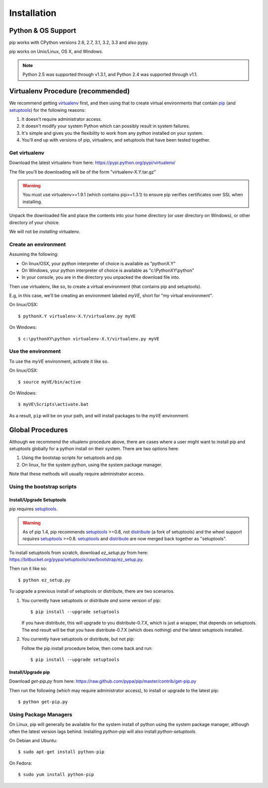 .. _`Installation`:

Installation
============


Python & OS Support
-------------------

pip works with CPython versions 2.6, 2.7, 3.1, 3.2, 3.3 and also pypy.

pip works on Unix/Linux, OS X, and Windows.

.. note::

  Python 2.5 was supported through v1.3.1, and Python 2.4 was supported through v1.1.


.. _`Recommended Procedure`:

Virtualenv Procedure (recommended)
----------------------------------

We recommend getting `virtualenv`_ first, and then using that to create virtual
environments that contain `pip`_ (and `setuptools`_) for the following reasons:

#. It doesn't require administrator access.
#. It doesn't modify your system Python which can possibly result in system failures.
#. It's simple and gives you the flexibility to work from any python installed
   on your system.
#. You'll end up with versions of pip, virtualenv, and setuptools that have been
   tested together.


Get virtualenv
++++++++++++++

Download the latest virtualenv from here: https://pypi.python.org/pypi/virtualenv/

The file you'll be downloading will be of the form "virtualenv-X.Y.tar.gz"

.. warning::

    You must use virtualenv>=1.9.1 (which contains pip>=1.3.1) to ensure pip
    verifies certificates over SSL when installing.

Unpack the downloaded file and place the contents into your home directory (or
user directory on Windows), or other directory of your choice.

We will not be *installing* virtualenv.


Create an environment
+++++++++++++++++++++

Assuming the following:

* On linux/OSX, your python interpreter of choice is available as "pythonX.Y"
* On Windows, your python interpreter of choice is available as "c:\\PythonXY\\python"
* In your console, you are in the directory you unpacked the download file into.

Then use virtualenv, like so, to create a virtual environment (that contains pip
and setuptools).

E.g, in this case, we'll be creating an environment labeled
`myVE`, short for "my virtual environment".

On linux/OSX::

   $ pythonX.Y virtualenv-X.Y/virtualenv.py myVE

On Windows::

   $ c:\pythonXY\python virtualenv-X.Y/virtualenv.py myVE


Use the environment
+++++++++++++++++++

To use the `myVE` environment, activate it like so.

On linux/OSX::

   $ source myVE/bin/active

On Windows::

   $ myVE\Scripts\activate.bat


As a result, ``pip`` will be on your path, and will install packages to the `myVE` environment.

.. _`Advanced Procedure`:

Global Procedures
-----------------

Although we recommend the vitualenv procedure above, there are cases where a
user might want to install pip and setuptools globally for a python install on
their system.  There are two options here:

1. Using the bootstap scripts for setuptools and pip
2. On linux, for the system python, using the system package manager.

Note that these methods will usually require administrator access.


Using the bootstrap scripts
+++++++++++++++++++++++++++

Install/Upgrade Setuptools
~~~~~~~~~~~~~~~~~~~~~~~~~~

pip requires `setuptools`_.

.. warning::

    As of pip 1.4, pip recommends `setuptools`_ >=0.8, not `distribute`_ (a
    fork of setuptools) and the wheel support *requires* `setuptools`_ >=0.8.
    `setuptools`_ and `distribute`_ are now merged back together as
    "setuptools".

To install setuptools from scratch, download `ez_setup.py` from here:
https://bitbucket.org/pypa/setuptools/raw/bootstrap/ez_setup.py.

Then run it like so::

   $ python ez_setup.py


To upgrade a previous install of setuptools or distribute, there are two scenarios.


1. You currently have setuptools or distribute *and* some version of pip::

   $ pip install --upgrade setuptools

   If you have distribute, this will upgrade to you distribute-0.7.X, which is
   just a wrapper, that depends on setuptools. The end result will be that you
   have distribute-0.7.X (which does nothing) *and* the latest setuptools
   installed.

2. You currently have setuptools or distribute, but not pip:

   Follow the pip install procedure below, then come back and run::

   $ pip install --upgrade setuptools



Install/Upgrade pip
~~~~~~~~~~~~~~~~~~~

Download `get-pip.py` from here: https://raw.github.com/pypa/pip/master/contrib/get-pip.py

Then run the following (which may require administrator access), to install or upgrade to the
latest pip::

 $ python get-pip.py


Using Package Managers
++++++++++++++++++++++

On Linux, pip will generally be available for the system install of python using the system package manager,
although often the latest version lags behind. Installing `python-pip` will also install `python-setuptools`.

On Debian and Ubuntu::

   $ sudo apt-get install python-pip

On Fedora::

   $ sudo yum install python-pip


.. _pip: http://www.pip-installer.org
.. _virtualenv: http://www.virtualenv.org
.. _setuptools: https://pypi.python.org/pypi/setuptools
.. _distribute: https://pypi.python.org/pypi/distribute
